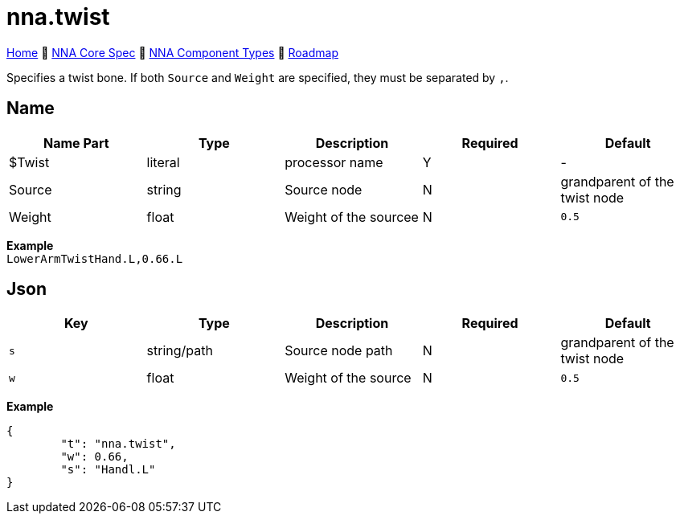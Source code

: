 // Licensed under CC-BY-4.0 (<https://creativecommons.org/licenses/by/4.0/>)

= nna.twist
:homepage: https://github.com/emperorofmars/stf
:keywords: nna, 3d, fbx, extension, fileformat, format, interchange, interoperability
:hardbreaks-option:
:idprefix:
:idseparator: -
:library: Asciidoctor
:table-caption!:
ifdef::env-github[]
:tip-caption: :bulb:
:note-caption: :information_source:
endif::[]

link:../../readme.adoc[Home] 🔶 link:../../nna_spec.adoc[NNA Core Spec] 🔶 link:../../nna_component_types.adoc[NNA Component Types] 🔶 link:../../roadmap.adoc[Roadmap]

Specifies a twist bone. If both `Source` and `Weight` are specified, they must be separated by `,`.

== Name
[caption=,title=""]
[cols=5*]
|===
| Name Part | Type | Description | Required | Default

| $Twist | literal | processor name | Y | -
| Source | string | Source node | N | grandparent of the twist node
| Weight | float | Weight of the sourcee | N | `0.5`
|===

**Example**
`LowerArmTwistHand.L,0.66.L`

== Json
[caption=,title=""]
[cols=5*]
|===
| Key | Type | Description | Required | Default

| `s` | string/path | Source node path | N | grandparent of the twist node
| `w` | float | Weight of the source | N | `0.5`
|===

**Example**
[,json]
----
{
	"t": "nna.twist",
	"w": 0.66,
	"s": "Handl.L"
}
----
